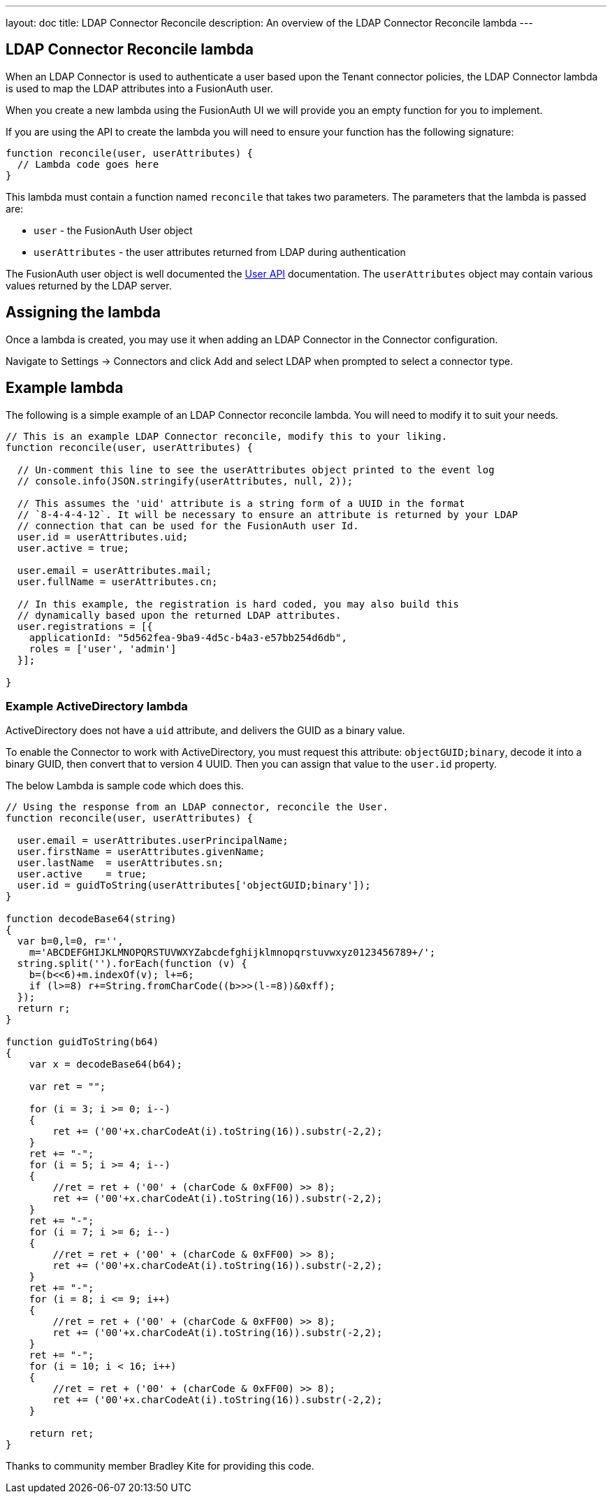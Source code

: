 ---
layout: doc
title: LDAP Connector Reconcile
description: An overview of the LDAP Connector Reconcile lambda
---

:sectnumlevels: 0

== LDAP Connector Reconcile lambda

When an LDAP Connector is used to authenticate a user based upon the Tenant connector policies, the LDAP Connector lambda is used to map the LDAP attributes into a FusionAuth user.

When you create a new lambda using the FusionAuth UI we will provide you an empty function for you to implement.

If you are using the API to create the lambda you will need to ensure your function has the following signature:

[source,javascript]
----
function reconcile(user, userAttributes) {
  // Lambda code goes here
}
----

This lambda must contain a function named `reconcile` that takes two parameters. The parameters that the lambda is passed are:

* `user` - the FusionAuth User object
* `userAttributes` - the user attributes returned from LDAP during authentication

The FusionAuth user object is well documented the link:../apis/users[User API] documentation. The `userAttributes` object may contain various values returned by the LDAP server.

== Assigning the lambda

Once a lambda is created, you may use it when adding an LDAP Connector in the Connector configuration.

Navigate to [breadcrumb]#Settings -> Connectors# and click [breadcrumb]#Add# and select LDAP when prompted to select a connector type.

== Example lambda

The following is a simple example of an LDAP Connector reconcile lambda. You will need to modify it to suit your needs.

[source,javascript]
----
// This is an example LDAP Connector reconcile, modify this to your liking.
function reconcile(user, userAttributes) {

  // Un-comment this line to see the userAttributes object printed to the event log
  // console.info(JSON.stringify(userAttributes, null, 2));

  // This assumes the 'uid' attribute is a string form of a UUID in the format
  // `8-4-4-4-12`. It will be necessary to ensure an attribute is returned by your LDAP
  // connection that can be used for the FusionAuth user Id.
  user.id = userAttributes.uid;
  user.active = true;

  user.email = userAttributes.mail;
  user.fullName = userAttributes.cn;

  // In this example, the registration is hard coded, you may also build this
  // dynamically based upon the returned LDAP attributes.
  user.registrations = [{
    applicationId: "5d562fea-9ba9-4d5c-b4a3-e57bb254d6db",
    roles = ['user', 'admin']
  }];

}
----

=== Example ActiveDirectory lambda

ActiveDirectory does not have a `uid` attribute, and delivers the GUID as a binary value.

To enable the Connector to work with ActiveDirectory, you must request this attribute: `objectGUID;binary`, decode it into a binary GUID, then convert that to version 4 UUID. Then you can assign that value to the `user.id` property.

The below Lambda is sample code which does this.

```javascript
// Using the response from an LDAP connector, reconcile the User.
function reconcile(user, userAttributes) {

  user.email = userAttributes.userPrincipalName;
  user.firstName = userAttributes.givenName;
  user.lastName  = userAttributes.sn;
  user.active    = true;
  user.id = guidToString(userAttributes['objectGUID;binary']);
}

function decodeBase64(string)
{
  var b=0,l=0, r='', 
    m='ABCDEFGHIJKLMNOPQRSTUVWXYZabcdefghijklmnopqrstuvwxyz0123456789+/';
  string.split('').forEach(function (v) {
    b=(b<<6)+m.indexOf(v); l+=6;
    if (l>=8) r+=String.fromCharCode((b>>>(l-=8))&0xff);
  });
  return r;
}

function guidToString(b64)
{
    var x = decodeBase64(b64);
  
    var ret = "";
  
    for (i = 3; i >= 0; i--)
    {
        ret += ('00'+x.charCodeAt(i).toString(16)).substr(-2,2);
    }
    ret += "-";
    for (i = 5; i >= 4; i--)
    {
        //ret = ret + ('00' + (charCode & 0xFF00) >> 8);
        ret += ('00'+x.charCodeAt(i).toString(16)).substr(-2,2);
    }
    ret += "-";
    for (i = 7; i >= 6; i--)
    {
        //ret = ret + ('00' + (charCode & 0xFF00) >> 8);
        ret += ('00'+x.charCodeAt(i).toString(16)).substr(-2,2);
    }
    ret += "-";
    for (i = 8; i <= 9; i++)
    {
        //ret = ret + ('00' + (charCode & 0xFF00) >> 8);
        ret += ('00'+x.charCodeAt(i).toString(16)).substr(-2,2);
    }
    ret += "-";
    for (i = 10; i < 16; i++)
    {
        //ret = ret + ('00' + (charCode & 0xFF00) >> 8);
        ret += ('00'+x.charCodeAt(i).toString(16)).substr(-2,2);
    }
  
    return ret;
}
```

Thanks to community member Bradley Kite for providing this code.
